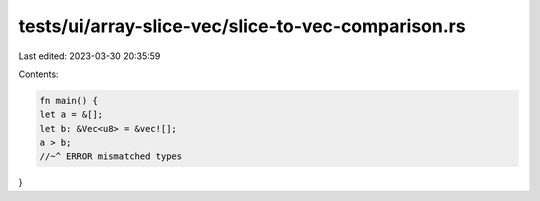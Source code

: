 tests/ui/array-slice-vec/slice-to-vec-comparison.rs
===================================================

Last edited: 2023-03-30 20:35:59

Contents:

.. code-block:: rs

    fn main() {
    let a = &[];
    let b: &Vec<u8> = &vec![];
    a > b;
    //~^ ERROR mismatched types
}



